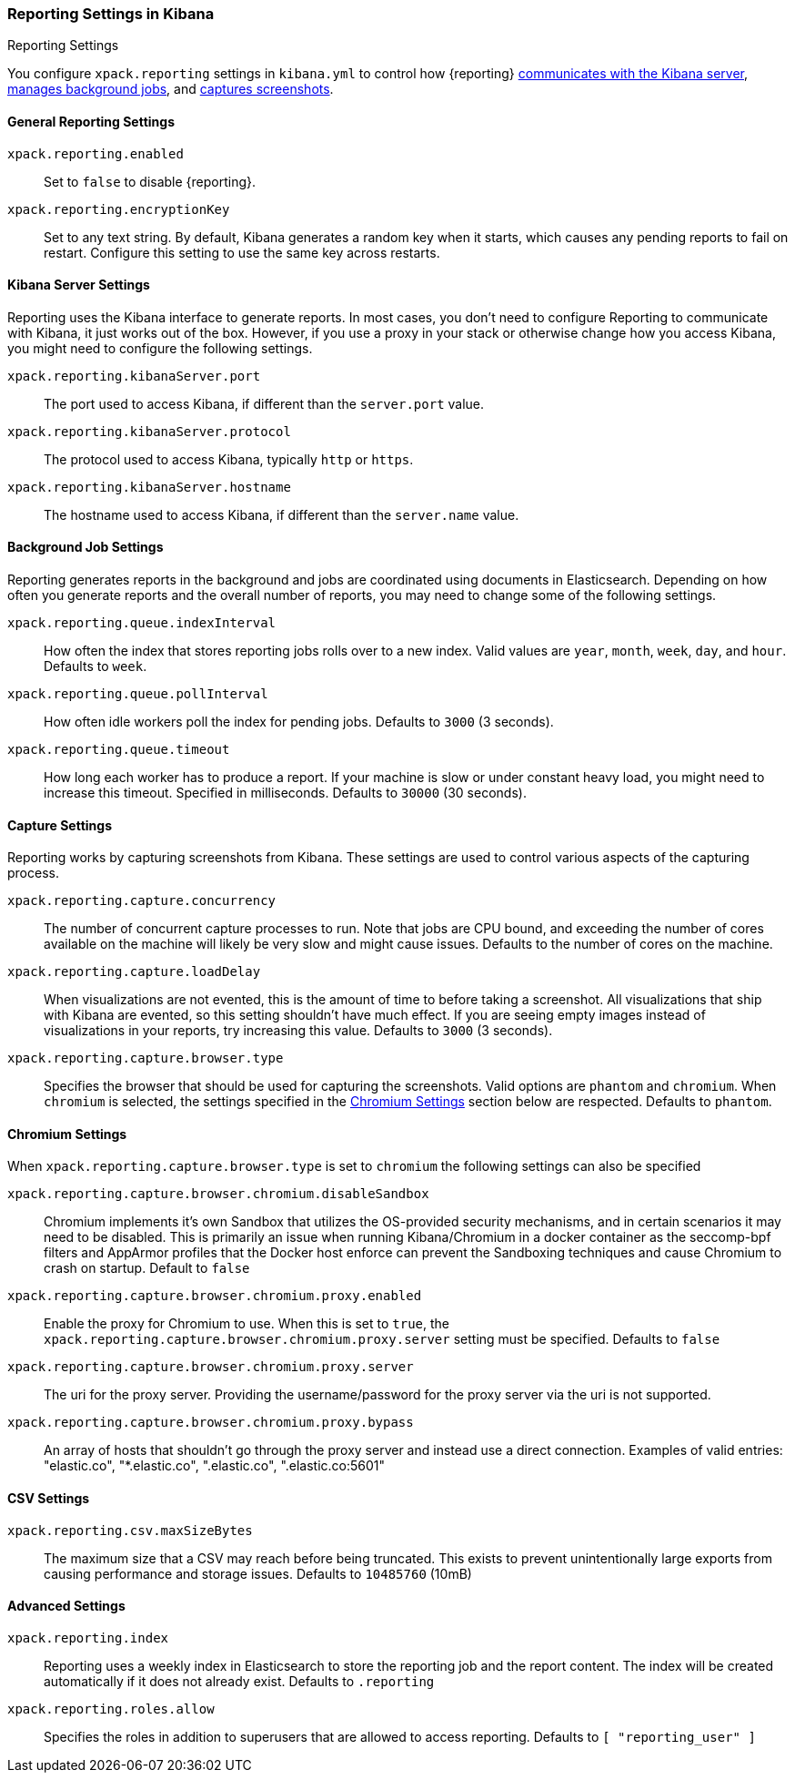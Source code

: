 [role="xpack"]
[[reporting-settings-kb]]
=== Reporting Settings in Kibana
++++
<titleabbrev>Reporting Settings</titleabbrev>
++++

You configure `xpack.reporting` settings in `kibana.yml` to
control how {reporting} <<reporting-kibana-server-settings, communicates
with the Kibana server>>, <<reporting-job-queue-settings, manages background
jobs>>, and <<reporting-capture-settings, captures screenshots>>.

[float]
[[general-reporting-settings]]
==== General Reporting Settings
`xpack.reporting.enabled`::
Set to `false` to disable {reporting}.

`xpack.reporting.encryptionKey`::
Set to any text string. By default, Kibana generates a random key when it starts,
which causes any pending reports to fail on restart. Configure this setting to use
the same key across restarts.

[float]
[[reporting-kibana-server-settings]]
==== Kibana Server Settings

Reporting uses the Kibana interface to generate reports. In most cases, you don't need
to configure Reporting to communicate with Kibana, it just works out of the box.
However, if you use a proxy in your stack or otherwise change how you access Kibana, you
might need to configure the following settings.

`xpack.reporting.kibanaServer.port`::
The port used to access Kibana, if different than the `server.port` value.

`xpack.reporting.kibanaServer.protocol`::
The protocol used to access Kibana, typically `http` or `https`.

`xpack.reporting.kibanaServer.hostname`::
The hostname used to access Kibana, if different than the `server.name` value.

[float]
[[reporting-job-queue-settings]]
==== Background Job Settings

Reporting generates reports in the background and jobs are coordinated using documents
in Elasticsearch. Depending on how often you generate reports and the overall number of
reports, you may need to change some of the following settings.

`xpack.reporting.queue.indexInterval`::
How often the index that stores reporting jobs rolls over to a new index.
Valid values are `year`, `month`, `week`, `day`, and `hour`. Defaults to `week`.

`xpack.reporting.queue.pollInterval`::
How often idle workers poll the index for pending jobs. Defaults to `3000` (3 seconds).

`xpack.reporting.queue.timeout`::
How long each worker has to produce a report. If your machine is slow or under constant
heavy load, you might need to increase this timeout. Specified in milliseconds.
Defaults to `30000` (30 seconds).

[float]
[[reporting-capture-settings]]
==== Capture Settings

Reporting works by capturing screenshots from Kibana. These settings are used to
control various aspects of the capturing process.

`xpack.reporting.capture.concurrency`::
The number of concurrent capture processes to run. Note that jobs are CPU bound,
and exceeding the number of cores available on the machine will likely be very
slow and might cause issues. Defaults to the number of cores on
the machine.

`xpack.reporting.capture.loadDelay`::
When visualizations are not evented, this is the amount of time to before
taking a screenshot. All visualizations that ship with Kibana are evented, so this
setting shouldn't have much effect. If you are seeing empty images instead of
visualizations in your reports, try increasing this value.
Defaults to `3000` (3 seconds).

`xpack.reporting.capture.browser.type`::
Specifies the browser that should be used for capturing the screenshots. Valid options are `phantom`
and `chromium`. When `chromium` is selected, the settings specified in the <<reporting-chromium-settings>> section
below are respected.
Defaults to `phantom`.

[float]
[[reporting-chromium-settings]]
==== Chromium Settings

When `xpack.reporting.capture.browser.type` is set to `chromium` the following settings can also be specified

`xpack.reporting.capture.browser.chromium.disableSandbox`::
Chromium implements it's own Sandbox that utilizes the OS-provided security mechanisms, and in certain
scenarios it may need to be disabled. This is primarily an issue when running Kibana/Chromium in a
docker container as the seccomp-bpf filters and AppArmor profiles that the Docker host enforce can
prevent the Sandboxing techniques and cause Chromium to crash on startup.
Default to `false`

`xpack.reporting.capture.browser.chromium.proxy.enabled`::
Enable the proxy for Chromium to use. When this is set to `true`, the
`xpack.reporting.capture.browser.chromium.proxy.server` setting must be specified.
Defaults to `false`

`xpack.reporting.capture.browser.chromium.proxy.server`::
The uri for the proxy server. Providing the username/password for the proxy server via the uri is not supported.


`xpack.reporting.capture.browser.chromium.proxy.bypass`::
An array of hosts that shouldn't go through the proxy server and instead use a direct connection.
Examples of valid entries: "elastic.co", "*.elastic.co", ".elastic.co", ".elastic.co:5601"


[float]
[[reporting-csv-settings]]
==== CSV Settings
`xpack.reporting.csv.maxSizeBytes`::
The maximum size that a CSV may reach before being truncated. This exists to prevent
unintentionally large exports from causing performance and storage issues.
Defaults to `10485760` (10mB)

[float]
[[reporting-advanced-settings]]
==== Advanced Settings

`xpack.reporting.index`::
Reporting uses a weekly index in Elasticsearch to store the reporting job and the report
content. The index will be created automatically if it does not already exist.
Defaults to `.reporting`

`xpack.reporting.roles.allow`::
Specifies the roles in addition to superusers that are allowed to access reporting.
Defaults to `[ "reporting_user" ]`
